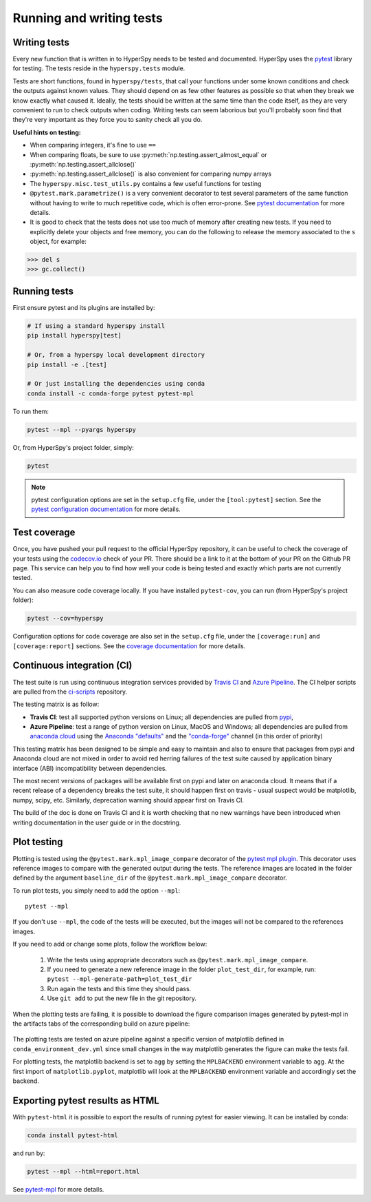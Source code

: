 

.. _testing-label:

Running and writing tests
=========================

Writing tests
^^^^^^^^^^^^^

Every new function that is written in to HyperSpy needs to be tested and
documented. HyperSpy uses the `pytest <http://doc.pytest.org/>`_ library
for testing. The tests reside in the ``hyperspy.tests`` module.

Tests are short functions, found in ``hyperspy/tests``, that call your functions
under some known conditions and check the outputs against known values. They
should depend on as few other features as possible so that when they break
we know exactly what caused it. Ideally, the tests should be written at the
same time than the code itself, as they are very convenient to run to check
outputs when coding. Writing tests can seem laborious but you'll probably
soon find that they're very important as they force you to sanity check all
you do.

**Useful hints on testing:**

* When comparing integers, it's fine to use ``==``
* When comparing floats, be sure to use :py:meth:`np.testing.assert_almost_equal`
  or :py:meth:`np.testing.assert_allclose()`
* :py:meth:`np.testing.assert_allclose()` is also convenient for comparing
  numpy arrays
* The ``hyperspy.misc.test_utils.py`` contains a few useful functions for
  testing
* ``@pytest.mark.parametrize()`` is a very convenient decorator to test several
  parameters of the same function without having to write to much repetitive
  code, which is often error-prone. See `pytest documentation
  <http://doc.pytest.org/en/latest/parametrize.html>`_ for more details.
* It is good to check that the tests does not use too much of memory after
  creating new tests. If you need to explicitly delete your objects and free
  memory, you can do the following to release the memory associated to the
  ``s`` object, for example:

.. code:: python

   >>> del s
   >>> gc.collect()


Running tests
^^^^^^^^^^^^^

First ensure pytest and its plugins are installed by:

.. code:: bash

   # If using a standard hyperspy install
   pip install hyperspy[test]

   # Or, from a hyperspy local development directory
   pip install -e .[test]

   # Or just installing the dependencies using conda
   conda install -c conda-forge pytest pytest-mpl

To run them:

.. code:: bash

   pytest --mpl --pyargs hyperspy

Or, from HyperSpy's project folder, simply:

.. code:: bash

   pytest

.. note::

  pytest configuration options are set in the ``setup.cfg`` file, under the
  ``[tool:pytest]`` section. See the `pytest configuration documentation
  <https://docs.pytest.org/en/latest/customize.html>`_ for more details.

Test coverage
^^^^^^^^^^^^^

Once, you have pushed your pull request to the official HyperSpy repository,
it can be useful to check the coverage of your tests using the
`codecov.io <https://codecov.io/gh/hyperspy/hyperspy>`_ check of
your PR. There should be a link to it at the bottom of your PR on the Github
PR page. This service can help you to find how well your code is being tested
and exactly which parts are not currently tested.

You can also measure code coverage locally. If you have installed ``pytest-cov``,
you can run (from HyperSpy's project folder):

.. code:: bash

   pytest --cov=hyperspy

Configuration options for code coverage are also set in the ``setup.cfg`` file,
under the ``[coverage:run]`` and ``[coverage:report]`` sections. See the `coverage
documentation <https://coverage.readthedocs.io/en/coverage-5.1/config.html>`_
for more details.

Continuous integration (CI)
^^^^^^^^^^^^^^^^^^^^^^^^^^^

The test suite is run using continuous integration services provided by
`Travis CI <https://travis-ci.org/github/hyperspy/hyperspy>`_ and
`Azure Pipeline <https://dev.azure.com/franciscode-la-pena-manchon/hyperspy/_build>`_.
The CI helper scripts are pulled from the
`ci-scripts <https://github.com/hyperspy/ci-scripts>`_ repository.

The testing matrix is as follow:

- **Travis CI**: test all supported python versions on Linux; all dependencies
  are pulled from `pypi <https://pypi.org>`_,
- **Azure Pipeline**: test a range of python version on Linux, MacOS and Windows;
  all dependencies are pulled from `anaconda cloud <https://anaconda.org/>`_
  using the `Anaconda "defaults" <https://anaconda.org/anaconda>`_ and the
  `"conda-forge" <https://anaconda.org/conda-forge>`_ channel (in this order of
  priority)

This testing matrix has been designed to be simple and easy to maintain and also
to ensure that packages from pypi and Anaconda cloud are not mixed in order to
avoid red herring failures of the test suite caused by application binary
interface (ABI) incompatibility between dependencies.

The most recent versions of packages will be available first on pypi and later
on anaconda cloud. It means that if a recent release of a dependency breaks the
test suite, it should happen first on travis - usual suspect would be
matplotlib, numpy, scipy, etc. Similarly, deprecation warning should appear
first on Travis CI.

The build of the doc is done on Travis CI and it is worth checking that no new
warnings have been introduced when writing documentation in the user guide or
in the docstring.


.. _plot-test-label:

Plot testing
^^^^^^^^^^^^
Plotting is tested using the ``@pytest.mark.mpl_image_compare`` decorator of
the `pytest mpl plugin <https://pypi.python.org/pypi/pytest-mpl>`_.  This
decorator uses reference images to compare with the generated output during the
tests. The reference images are located in the folder defined by the argument
``baseline_dir`` of the ``@pytest.mark.mpl_image_compare`` decorator.

To run plot tests, you simply need to add the option ``--mpl``:
::

    pytest --mpl

If you don't use ``--mpl``, the code of the tests will be executed, but the
images will not be compared to the references images.

If you need to add or change some plots, follow the workflow below:

    1. Write the tests using appropriate decorators such as
       ``@pytest.mark.mpl_image_compare``.
    2. If you need to generate a new reference image in the folder
       ``plot_test_dir``, for example, run: ``pytest
       --mpl-generate-path=plot_test_dir``
    3. Run again the tests and this time they should pass.
    4. Use ``git add`` to put the new file in the git repository.

When the plotting tests are failing, it is possible to download the figure
comparison images generated by pytest-mpl in the artifacts tabs of the
corresponding build on azure pipeline:

.. figure:: ../user_guide/images/azure_pipeline_artifacts.png


The plotting tests are tested on azure pipeline against a specific version of
matplotlib defined in ``conda_environment_dev.yml`` since small changes in the
way matplotlib generates the figure can make the tests fail.

For plotting tests, the matplotlib backend is set to ``agg`` by setting
the ``MPLBACKEND`` environment variable to ``agg``. At the first import of
``matplotlib.pyplot``, matplotlib will look at the ``MPLBACKEND`` environment
variable and accordingly set the backend.

Exporting pytest results as HTML
^^^^^^^^^^^^^^^^^^^^^^^^^^^^^^^^
With ``pytest-html`` it is possible to export the results of running pytest
for easier viewing. It can be installed by conda:

.. code:: bash

   conda install pytest-html

and run by:

.. code:: bash

   pytest --mpl --html=report.html

See `pytest-mpl <https://pypi.python.org/pypi/pytest-mpl>`_ for more details.


